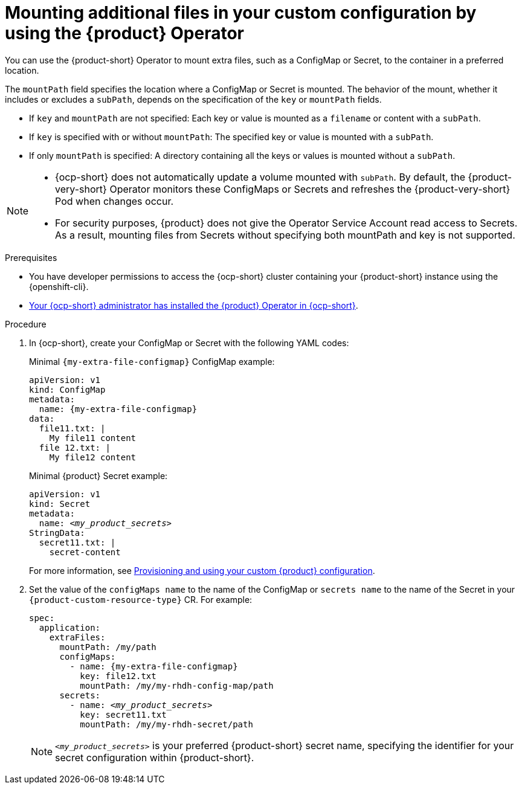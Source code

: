 :_mod-docs-content-type: PROCEDURE
[id="mounting-additional-files-in-your-custom-configuration-using-rhdh-operator"]
= Mounting additional files in your custom configuration by using the {product} Operator

You can use the {product-short} Operator to mount extra files, such as a ConfigMap or Secret, to the container in a preferred location.

The `mountPath` field specifies the location where a ConfigMap or Secret is mounted.
The behavior of the mount, whether it includes or excludes a `subPath`, depends on the specification of the `key` or `mountPath` fields.

* If `key` and `mountPath` are not specified: Each key or value is mounted as a `filename` or content with a `subPath`.
* If `key` is specified with or without `mountPath`: The specified key or value is mounted with a `subPath`.
* If only `mountPath` is specified: A directory containing all the keys or values is mounted without a `subPath`.

[NOTE]
====
* {ocp-short} does not automatically update a volume mounted with `subPath`. By default, the {product-very-short} Operator monitors these ConfigMaps or Secrets and refreshes the {product-very-short} Pod when changes occur.
* For security purposes, {product} does not give the Operator Service Account read access to Secrets. As a result, mounting files from Secrets without specifying both mountPath and key is not supported.
====

.Prerequisites
* You have developer permissions to access the {ocp-short} cluster containing your {product-short} instance using the {openshift-cli}.
* link:{installing-on-ocp-book-url}[Your {ocp-short} administrator has installed the {product} Operator in {ocp-short}].

.Procedure
. In {ocp-short}, create your ConfigMap or Secret with the following YAML codes:
+
Minimal `{my-extra-file-configmap}` ConfigMap example:
+
[source,yaml,subs="+attributes,+quotes"]
----
apiVersion: v1
kind: ConfigMap
metadata:
  name: {my-extra-file-configmap}
data:
  file11.txt: |
    My file11 content
  file 12.txt: |
    My file12 content
----
+
Minimal {product} Secret example:
+
[source,yaml,subs="+attributes,+quotes"]
----
apiVersion: v1
kind: Secret
metadata:
  name: `_<my_product_secrets>_`
StringData:
  secret11.txt: |
    secret-content
----
+
For more information, see xref:provisioning-your-custom-configuration[Provisioning and using your custom {product} configuration].

. Set the value of the `configMaps name` to the name of the ConfigMap or `secrets name` to the name of the Secret in your `{product-custom-resource-type}` CR.
For example:
+
[source,yaml,subs="+attributes,+quotes"]
----
spec:
  application:
    extraFiles:
      mountPath: /my/path
      configMaps:
        - name: {my-extra-file-configmap}
          key: file12.txt
          mountPath: /my/my-rhdh-config-map/path
      secrets:
        - name: `_<my_product_secrets>_`
          key: secret11.txt
          mountPath: /my/my-rhdh-secret/path

----
+
[NOTE]
====
`_<my_product_secrets>_` is your preferred {product-short} secret name, specifying the identifier for your secret configuration within {product-short}.
====
